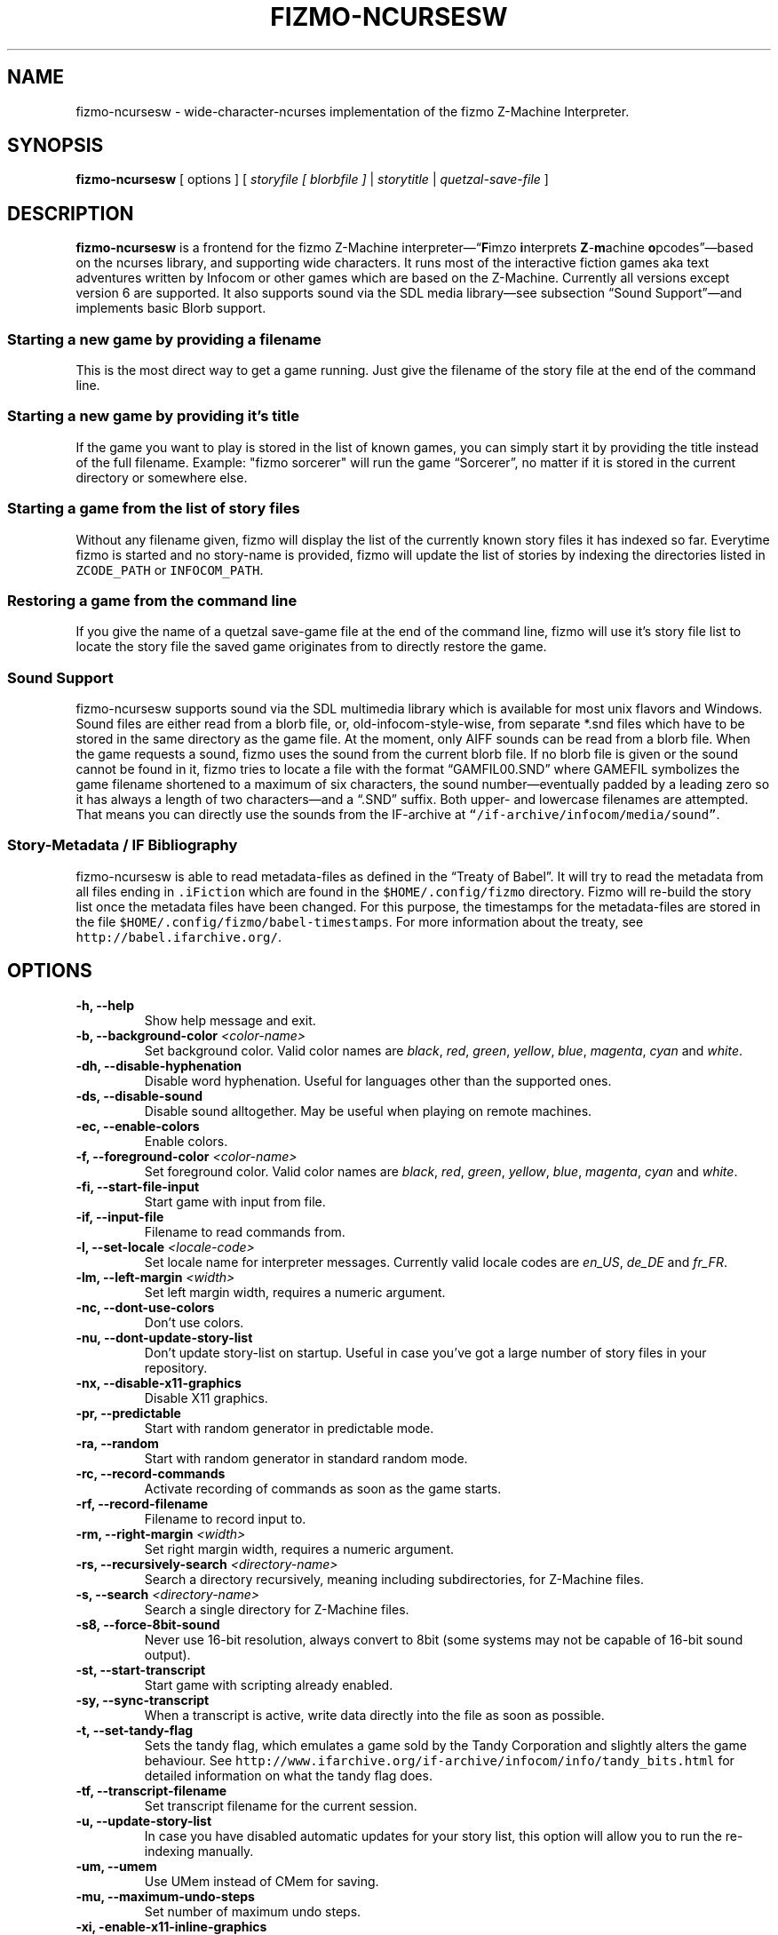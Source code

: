 .TH FIZMO-NCURSESW 6 "September 18, 2012" "0.7.4"
.SH NAME
fizmo-ncursesw
- wide-character-ncurses implementation of the fizmo Z-Machine Interpreter.

.SH SYNOPSIS
.B fizmo-ncursesw
[ options ] [
.I storyfile [ blorbfile ]
|
.I storytitle
|
.I quetzal-save-file
]

.SH DESCRIPTION
.B fizmo-ncursesw
is a frontend for the fizmo Z-Machine interpreter\[em]\[lq]\fBF\fPimzo
\fBi\fPnterprets \fBZ\fP-\fBm\fPachine \fBo\fPpcodes\[rq]\[em]based on the
ncurses library, and supporting wide characters. It runs most
of the interactive fiction games aka text adventures written by Infocom or
other games which are based on the Z-Machine. Currently all versions
except version 6 are supported. It also supports sound via the SDL media
library\[em]see subsection \[lq]Sound Support\[rq]\[em]and implements basic
Blorb support.
.SS Starting a new game by providing a filename
This is the most direct way to get a game running. Just give the filename
of the story file at the end of the command line.
.SS Starting a new game by providing it's title
If the game you want to play is stored in the list of known games, you can
simply start it by providing the title instead of the full filename.
Example: "fizmo sorcerer" will run the game \[lq]Sorcerer\[rq], no matter if
it is stored in the current directory or somewhere else.
.SS Starting a game from the list of story files
Without any filename given, fizmo will display the list of the currently
known story files it has indexed so far. Everytime fizmo is started and no
story-name is provided, fizmo will update the list of stories by indexing
the directories listed in \fCZCODE_PATH\fP or \fCINFOCOM_PATH\fP.
.SS Restoring a game from the command line
If you give the name of a quetzal save-game file at the end of the command
line, fizmo will use it's story file list to locate the story file the
saved game originates from to directly restore the game.

.SS Sound Support
fizmo-ncursesw supports sound via the SDL multimedia library which is available
for most unix flavors and Windows. Sound files are either read from a blorb
file, or, old-infocom-style-wise, from separate *.snd files which have to be
stored in the same directory as the game file. At the moment, only AIFF sounds
can be read from a blorb file.
When the game requests a sound, fizmo uses the sound from the current blorb
file. If no blorb file is given or the sound cannot be found in it, fizmo
tries to locate a file with the format \[lq]GAMFIL00.SND\[rq] where GAMEFIL
symbolizes the game filename shortened to a maximum of six characters, the
sound number\[em]eventually padded by a leading zero so it has always a
length of two characters\[em]and a \[lq].SND\[rq] suffix. Both upper-
and lowercase filenames are attempted. That means you can directly use the
sounds from the IF-archive at \fC\[lq]/if-archive/infocom/media/sound\[rq]\fP.

.SS Story-Metadata / IF Bibliography
fizmo-ncursesw is able to read metadata-files as defined in the \[lq]Treaty of
Babel\[rq]. It will try to read the metadata from all files ending in
\fC.iFiction\fP which are found in the \fC$HOME/.config/fizmo\fP directory.
Fizmo will re-build the story list once the metadata files have been changed.
For this purpose, the timestamps for the metadata-files are stored in the file
\fC$HOME/.config/fizmo/babel-timestamps\fP.
For more information about the treaty, see
\fChttp://babel.ifarchive.org/\fP.

.SH OPTIONS
.TP
.B -h, --help
Show help message and exit.
.TP
.B -b, --background-color \fI<color-name>\fP
Set background color. Valid color names are \fIblack\fP, \fIred\fP,
\fIgreen\fP, \fIyellow\fP, \fIblue\fP, \fImagenta\fP, \fIcyan\fP and
\fIwhite\fP.
.TP
.B -dh, --disable-hyphenation
Disable word hyphenation. Useful for languages other than the supported
ones.
.TP
.B -ds, --disable-sound
Disable sound alltogether. May be useful when playing on remote machines.
.TP
.B -ec, --enable-colors
Enable colors.
.TP
.B -f, --foreground-color \fI<color-name>\fP
Set foreground color. Valid color names are \fIblack\fP, \fIred\fP,
\fIgreen\fP, \fIyellow\fP, \fIblue\fP, \fImagenta\fP, \fIcyan\fP and
\fIwhite\fP.
.TP
.B -fi, --start-file-input
Start game with input from file.
.TP
.B -if, --input-file
Filename to read commands from.
.TP
.B -l, --set-locale \fI<locale-code>\fP
Set locale name for interpreter messages. Currently valid locale codes are
\fIen_US\fP, \fIde_DE\fP and \fIfr_FR\fP.
.TP
.B -lm, --left-margin \fI<width>\fP
Set left margin width, requires a numeric argument.
.TP
.B -nc, --dont-use-colors
Don't use colors.
.TP
.B -nu, --dont-update-story-list
Don't update story-list on startup. Useful in case you've got a large
number of story files in your repository.
.TP
.B -nx, --disable-x11-graphics
Disable X11 graphics.
.TP
.B -pr, --predictable
Start with random generator in predictable mode.
.TP
.B -ra, --random
Start with random generator in standard random mode.
.TP
.B -rc, --record-commands
Activate recording of commands as soon as the game starts.
.TP
.B -rf, --record-filename
Filename to record input to.
.TP
.B -rm, --right-margin \fI<width>\fP
Set right margin width, requires a numeric argument.
.TP
.B -rs, --recursively-search \fI<directory-name>\fP
Search a directory recursively, meaning including subdirectories, for
Z-Machine files.
.TP
.B -s, --search \fI<directory-name>\fP
Search a single directory for Z-Machine files.
.TP
.B -s8, --force-8bit-sound
Never use 16-bit resolution, always convert to 8bit (some systems may not
be capable of 16-bit sound output).
.TP
.B -st, --start-transcript
Start game with scripting already enabled.
.TP
.B -sy, --sync-transcript
When a transcript is active, write data directly into the file as soon
as possible.
.TP
.B -t, --set-tandy-flag
Sets the tandy flag, which emulates a game sold by the Tandy Corporation
and slightly alters the game behaviour. See
\fChttp://www.ifarchive.org/if-archive/infocom/info/tandy_bits.html\fP
for detailed information on what the tandy flag does.
.TP
.B -tf, --transcript-filename
Set transcript filename for the current session.
.TP
.B -u,  --update-story-list
In case you have disabled automatic updates for your story list, this
option will allow you to run the re-indexing manually.
.TP
.B -um, --umem
Use UMem instead of CMem for saving.
.TP
.B -mu, --maximum-undo-steps
Set number of maximum undo steps.
.TP
.B -xi, -enable-x11-inline-graphics
Enable XTerm graphics. This will make fizmo try to display graphics into
a X-Terminal. Since this represents a rather ugly hack\[em]and may not
work at all for some installations\[em]it is not enabled by default.
.TP
.B -xt, --enable-xterm-title
Use the XTerminal title bar to display the game name.

.SH IN-GAME COMMANDS
.TP
.B /help
Displays the list of available in-game commands.
.TP
.B /info
Displays general version about the interpreter and it's status, such as the
version number, story release and serial number, stack, memory and random
generator status.
.TP
.B /config
Displays current configuration values.
.TP
.B /predictable
Switches the random generator from \[lq]random\[rq] in \[lq]predictable\[rq]
state and vice-versa.
.TP
.B /recstart
Records all user input in a command-file.
.TP
.B /recstop
Stop recording user input.
.TP
.B /fileinput
Start reading commands from a file.

.SH ENVIRONMENT
.TP
\fC ZCODE_PATH
Default list of path names\[em]separated by colons\[em]to search for Z-Machine
games.
.TP
\fC INFOCOM_PATH
Alternate list of pathnames which is used when \fCZCODE_PATH\fP is not set.
.TP
\fC ZCODE_ROOT_PATH
List of colon-separated path names which are recursively searched for
Z-Machine games.

.SH FILES
.SS List of files
.TP
\fC$HOME/.config/fizmo/config\fP
May contain user configuration parameters. In case \fC$XDG_CONFIG_HOME\fP is
defined and contains an absolute path, \fC$XDG_CONFIG_HOME/fizmo/config\fP is
used, in case of a relative path \fC$HOME/$XDG_CONFIG_HOME/fizmo/confg\fP is
read.
.TP
\fC($XDG_CONFIG_DIRS)/fizmo/config\fP
$XDG_CONFIG_DIRS may contain a colon separated list of config directories to
search. In case $XDG_CONFIG_DIRS is not set or empty \fC/etc/xdg\fP is
used instead. Every directory is searched for a subdirectory named \fCfizmo\fP
containing a file \fCconfig\fP, which will be searched for configuration
parameters.
.TP
\fC/etc/fizmo.conf\fP
Global configuration parameters.
.TP
\fC$HOME/.config/fizmo/story\-list.txt\fP
Contains the current list of story files known. In case $XDG_CONFIG_HOME is
set the path is altered as described above.
.TP
\fC$HOME/.config/fizmo/*.iFiction\fP
Fizmo treats all files with a suffix of \fC.iFiction\fP in the
\fC$HOME/.config/fizmo\fP directory as sources for story metadata. For more
info, see section \[lq]Story-Metadata / IF Bibliography\[rq] above. In case
$XDG_CONFIG_HOME is defined, see above.
.TP
\fC$HOME/.config/fizmo/babel\-timestamps\fP
A list of .iFiction-files and their respective timestamps as they were found
when the story list was last built (knowing if the babel info has changed
speeds up the update process). $XDG_CONFIG_HOME will alter the directory
as described before.
.SS Option names for config files
The following section lists the config-file's equivalents for the command
lines options. For a detailed description of these options, see the
\[lq]Options\[rq] section. Options have to start at the beginning of the
line without any leading whitespace. Comments start with a '#' at the
beginning of the line.

background-color = <color-name>
.br
foreground-color = <color-name>
.br
transcript-filename = <filename>
.br
command-filename = <filename>
.br
i18n-search-path = <colon-separated-directory-names>
.br
locale = <language-code>
.br
savegame-path = <directory-name>
.br
random-mode = <random or predictable>
.br
save-text-history-paragraphs = <number of paragraphs to store in savegames>
.br
z-code-path = <colon-separated-directory-names>
.br
z-code-root-path = <colon-separated-directory-names>
.br
disable-sound = <no value or \[lq]true\[rq] means yes, otherwise no>
.br
quetzal-umem = <no value or \[lq]true\[rq] means yes, otherwise no>
.br
set-tandy-flag = <no value or \[lq]true\[rq] means yes, otherwise no>
.br
start-command-recording-when-story-starts = <no value or \[lq]true\[rq] means
yes, otherwise no>
.br
start-file-input-when-story-starts = <no value or \[lq]true\[rq] means yes,
otherwise no>
.br
start-script-when-story-starts = <no value or \[lq]true\[rq] means yes,
otherwise no>
.br
disable-stream-2-hyphenation = <no value or \[lq]true\[rq] means yes, otherwise no>
.br
disable-stream-2-wrap = <no value or \[lq]true\[rq] means yes, otherwise no>
.br
stream-2-line-width = <line-width>
.br
stream-2-left-margin = <margin-size>
.br
sync-transcript = <no value or \[lq]true\[rq] means yes, otherwise no>
.br
left-margin = <number-of-columns>
.br
right-margin = <number-of-columns>
.br
disable-hyphenation = <no value or \[lq]true\[rq] means yes, otherwise no>
.br
disable-color = <any value means yes, empty no>
.br
force-8bit-sound = <any value means yes, empty no>
.br
enable-xterm-title = <no value or \[lq]true\[rq] means yes, otherwise no>
.br
dont-udpate-story-list = <no value or \[lq]true\[rq] means yes, otherwise no>
.br
max-undo-steps = <maximum number of stored undo steps as numerical value>
.br
enable-xterm-graphics = <no value or \[lq]true\[rq] means yes, otherwise no>
.br
display-x11-inline-image = <no value or \[lq]true\[rq] means yes, otherwise no>

.SH MISCELLANEOUS
.SS Scrolling back
You can use the \fCPageUp\fP and \fCPageDown\fP keys (some terminals may
require holding down shift) anytime to review text which was scrolled above
the current window border.
.SS Refreshing the screen
\fCCTRL-L\fP will redraw the current display.
.SS Resizing the screen
In general, resizing the screen works best for game versions 3 and before,
which is unfortunate since this encompasses only a part of the old Infocom
games and none of the modern ones. For all others\[em]including
Seastalker\[em]the upper window (which means mostly the status bar) cannot
be resized and will remain fixed.
.SS Undocumented Infocom commands
Here is a list of commands that some of Infocom's games seem to support,
although I never saw them menitioned in a manual or reference card.
.TP
\fC$verify, $ve, $ver\fP
Verifies if the game file is correct (essentially executes the
\[lq]verify\[rq] opcode). \[lq]$ve\[rq] works in almost all original Infocom
games, \[lq]$ver\[rq] works in AMFV, Beyond Zork, Bureaucracy, Nord
and Bert, Sherlock, Trinity and Zork Zero.
.TP
\fC$refre\fP
Refreshes the screen. Works in AMFV, Arthur, Bureaucracy, Nord and Bert,
Sherlock, Shogun, Trinity and Zork Zero.
.TP
\fC$id\fP
The \[lq]$id\[rq] command gives information about the interpreter. Works in
Border Zone, Bureaucracy and Trinity.
.TP
\fC$credi\fP
Shows a credit screen in Trinity and Beyond Zork.
.TP
\fC#comm, #command\fP
This will read your input from a file. Works in AMFV, Ballyhoo,
Bureaucracy, Enchanter, Hollywood Hjinx, Leather Goddesses, Lurking Horror,
Plundered Hearts, Shogun, Sorcerer, Spellbreaker, Stationfall, Trinity
and Zork Zero.
.TP
\fC#rand <int>\fP
Seeds the random generator with the given value. May be used in AMFV,
Ballyhoo, Border Zone, Bureaucracy, Enchanter, Hollywood Hijinx,
Leather Goddesses, Lurking Horror, Plundered Hearts, Shogun, Sorcerer,
Spellbreaker, Stationfall and Zork Zero.
.TP
\fC#reco, #record\fP
This will record your commands into a file. Works in AMFV, Ballyhoo,
Bureaucracy, Enchanter, Hollywood Hjinx, Leather Goddesses, Lurking Horror,
Plundered Hearts, Shogun, Sorcerer, Spellbreaker, Stationfall and Zork Zero.
.TP
\fC#unre, #unrecord\fP
Stops recording commands into a file. Used in AMFV, Ballyhoo, Bureaucracy,
Enchanter, Hollywood Hijinx, Leather Goddesses, Lurking Horror, Plundered
Hearts, Shogun, Sorcerer, Spellbreaker, Stationfall and Zork Zero.

.SH CREDITS
.SS ITF \[em] The InfoTaskForce
All the people who drew up the Z-Machine Specification, in alphabetical order:
Chris Tham,
David Beazley,
George Janczuk,
Graham Nelson,
Mark Howell,
Matthias Pfaller,
Mike Threepoint,
Paul David Doherty,
Peter Lisle,
Russell Hoare
and
Stefan Jokisch.
See \fChttp://en.wikipedia.org/wiki/InfoTaskForce\fP for more information.
.SS The Frotz authors
When I got stuck I peeked into the frotz source. Thanks to
Stefan Jokisch,
Galen Hazelwood
and
David Griffith.
.SS Mark Howell
For the pix2gif code which is used in libdrilbo to parse the infocom .mg1
image files.
.SS People helping with bug fixes, extensions, packaging, translations and more
in alphabetical order:
Andrew Plotkin,
David Leverton,
Eric Forgeot,
irb,
Lewis Gentry,
Michael Dunlap,
Pattrick Matth\(:ai,
Samuel Verschelde, 
Zachary Kline
and the people at MacPorts.


.SH SEE ALSO
.BR fizmo-console(6),
.BR frotz(6),
.BR xzip(6),
.BR jzip(6),
.BR inform(1)

.SH AUTHOR
Fizmo was written in 2005\[en]2012 by Christoph Ender.

.SH BUGS
Fizmo is in beta stage and will probably still have some bugs.
If you stumble upon one, please send an e-mail to fizmo@spellbreaker.org.

